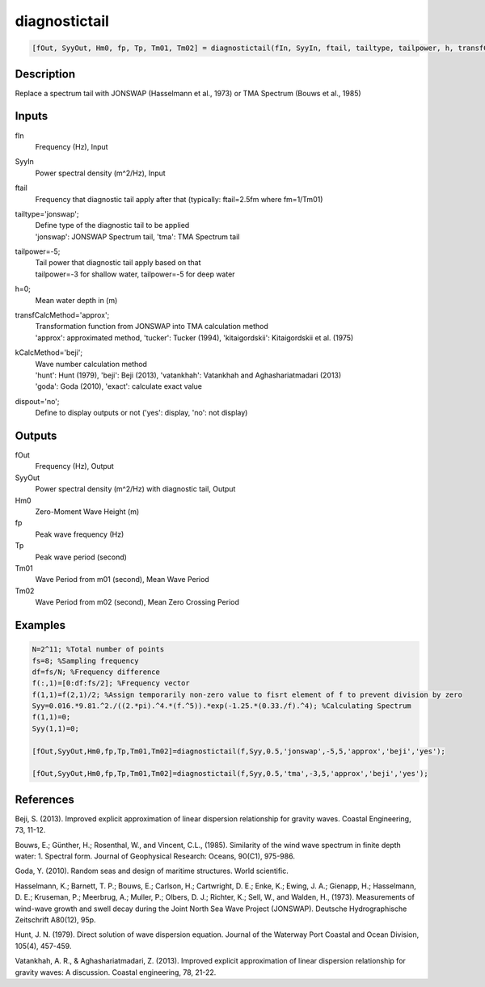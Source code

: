 .. ++++++++++++++++++++++++++++++++YA LATIF++++++++++++++++++++++++++++++++++
.. +                                                                        +
.. + ScientiMate                                                            +
.. + Earth-Science Data Analysis Library                                    +
.. +                                                                        +
.. + Developed by: Arash Karimpour                                          +
.. + Contact     : www.arashkarimpour.com                                   +
.. + Developed/Updated (yyyy-mm-dd): 2017-03-01                             +
.. +                                                                        +
.. ++++++++++++++++++++++++++++++++++++++++++++++++++++++++++++++++++++++++++

diagnostictail
==============

.. code:: MATLAB

    [fOut, SyyOut, Hm0, fp, Tp, Tm01, Tm02] = diagnostictail(fIn, SyyIn, ftail, tailtype, tailpower, h, transfCalcMethod, kCalcMethod, dispout)

Description
-----------

Replace a spectrum tail with JONSWAP (Hasselmann et al.,  1973) or TMA Spectrum (Bouws et al., 1985)

Inputs
------

fIn
    Frequency (Hz), Input
SyyIn
    Power spectral density (m^2/Hz), Input
ftail
    Frequency that diagnostic tail apply after that (typically: ftail=2.5fm where fm=1/Tm01)
tailtype='jonswap';
    | Define type of the diagnostic tail to be applied 
    | 'jonswap': JONSWAP Spectrum tail, 'tma': TMA Spectrum tail
tailpower=-5;
    | Tail power that diagnostic tail apply based on that 
    | tailpower=-3 for shallow water, tailpower=-5 for deep water
h=0;
    Mean water depth in (m)
transfCalcMethod='approx';
    | Transformation function from JONSWAP into TMA calculation method 
    | 'approx': approximated method, 'tucker': Tucker (1994), 'kitaigordskii': Kitaigordskii et al. (1975) 
kCalcMethod='beji';
    | Wave number calculation method 
    | 'hunt': Hunt (1979), 'beji': Beji (2013), 'vatankhah': Vatankhah and Aghashariatmadari (2013) 
    | 'goda': Goda (2010), 'exact': calculate exact value 
dispout='no';
    Define to display outputs or not ('yes': display, 'no': not display)

Outputs
-------

fOut
    Frequency (Hz), Output
SyyOut
    Power spectral density (m^2/Hz) with diagnostic tail, Output
Hm0
    Zero-Moment Wave Height (m)
fp
    Peak wave frequency (Hz)
Tp
    Peak wave period (second)
Tm01
    Wave Period from m01 (second), Mean Wave Period
Tm02
    Wave Period from m02 (second), Mean Zero Crossing Period

Examples
--------

.. code:: MATLAB

    N=2^11; %Total number of points
    fs=8; %Sampling frequency
    df=fs/N; %Frequency difference 
    f(:,1)=[0:df:fs/2]; %Frequency vector 
    f(1,1)=f(2,1)/2; %Assign temporarily non-zero value to fisrt element of f to prevent division by zero
    Syy=0.016.*9.81.^2./((2.*pi).^4.*(f.^5)).*exp(-1.25.*(0.33./f).^4); %Calculating Spectrum 
    f(1,1)=0;
    Syy(1,1)=0;

    [fOut,SyyOut,Hm0,fp,Tp,Tm01,Tm02]=diagnostictail(f,Syy,0.5,'jonswap',-5,5,'approx','beji','yes');

    [fOut,SyyOut,Hm0,fp,Tp,Tm01,Tm02]=diagnostictail(f,Syy,0.5,'tma',-3,5,'approx','beji','yes');

References
----------

Beji, S. (2013). 
Improved explicit approximation of linear dispersion relationship for gravity waves. 
Coastal Engineering, 73, 11-12.

Bouws, E.; Günther, H.; Rosenthal, W., and Vincent, C.L., (1985). 
Similarity of the wind wave spectrum in finite depth water: 1. Spectral form. 
Journal of Geophysical Research: Oceans, 90(C1), 975-986.

Goda, Y. (2010). 
Random seas and design of maritime structures. 
World scientific.

Hasselmann, K.; Barnett, T. P.; Bouws, E.; Carlson, H.; Cartwright, D. E.; Enke, K.; Ewing, J. A.; 
Gienapp, H.; Hasselmann, D. E.; Kruseman, P.; Meerbrug, A.; Muller, P.; Olbers, D. J.; Richter, K.; 
Sell, W., and Walden, H., (1973). 
Measurements of wind-wave growth and swell decay during the Joint North Sea Wave Project (JONSWAP). 
Deutsche Hydrographische Zeitschrift A80(12), 95p.

Hunt, J. N. (1979). 
Direct solution of wave dispersion equation. 
Journal of the Waterway Port Coastal and Ocean Division, 105(4), 457-459.

Vatankhah, A. R., & Aghashariatmadari, Z. (2013). 
Improved explicit approximation of linear dispersion relationship for gravity waves: A discussion. 
Coastal engineering, 78, 21-22.

.. License & Disclaimer
.. --------------------
..
.. Copyright (c) 2020 Arash Karimpour
..
.. http://www.arashkarimpour.com
..
.. THE SOFTWARE IS PROVIDED "AS IS", WITHOUT WARRANTY OF ANY KIND, EXPRESS OR
.. IMPLIED, INCLUDING BUT NOT LIMITED TO THE WARRANTIES OF MERCHANTABILITY,
.. FITNESS FOR A PARTICULAR PURPOSE AND NONINFRINGEMENT. IN NO EVENT SHALL THE
.. AUTHORS OR COPYRIGHT HOLDERS BE LIABLE FOR ANY CLAIM, DAMAGES OR OTHER
.. LIABILITY, WHETHER IN AN ACTION OF CONTRACT, TORT OR OTHERWISE, ARISING FROM,
.. OUT OF OR IN CONNECTION WITH THE SOFTWARE OR THE USE OR OTHER DEALINGS IN THE
.. SOFTWARE.
